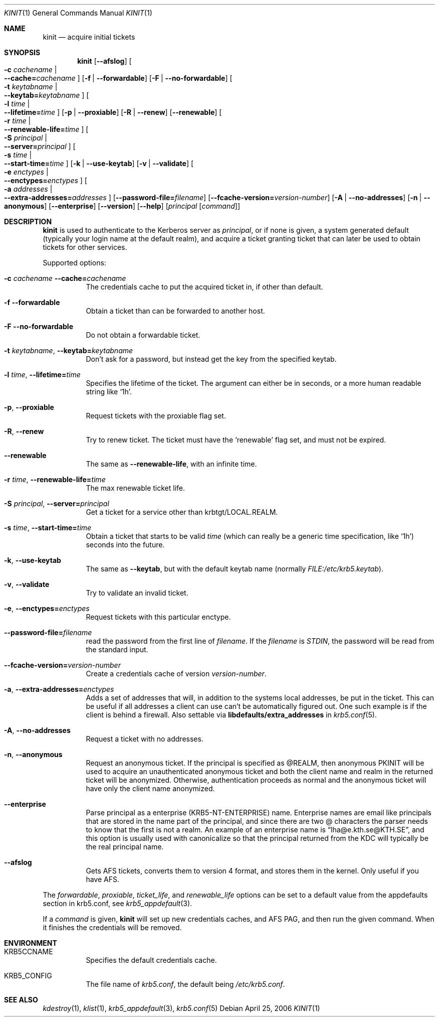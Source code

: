 .\"	$NetBSD: kinit.1,v 1.4.12.1 2020/04/08 14:03:08 martin Exp $
.\"
.\" Copyright (c) 1998 - 2003, 2006 Kungliga Tekniska Högskolan
.\" (Royal Institute of Technology, Stockholm, Sweden).
.\" All rights reserved.
.\"
.\" Redistribution and use in source and binary forms, with or without
.\" modification, are permitted provided that the following conditions
.\" are met:
.\"
.\" 1. Redistributions of source code must retain the above copyright
.\"    notice, this list of conditions and the following disclaimer.
.\"
.\" 2. Redistributions in binary form must reproduce the above copyright
.\"    notice, this list of conditions and the following disclaimer in the
.\"    documentation and/or other materials provided with the distribution.
.\"
.\" 3. Neither the name of the Institute nor the names of its contributors
.\"    may be used to endorse or promote products derived from this software
.\"    without specific prior written permission.
.\"
.\" THIS SOFTWARE IS PROVIDED BY THE INSTITUTE AND CONTRIBUTORS ``AS IS'' AND
.\" ANY EXPRESS OR IMPLIED WARRANTIES, INCLUDING, BUT NOT LIMITED TO, THE
.\" IMPLIED WARRANTIES OF MERCHANTABILITY AND FITNESS FOR A PARTICULAR PURPOSE
.\" ARE DISCLAIMED.  IN NO EVENT SHALL THE INSTITUTE OR CONTRIBUTORS BE LIABLE
.\" FOR ANY DIRECT, INDIRECT, INCIDENTAL, SPECIAL, EXEMPLARY, OR CONSEQUENTIAL
.\" DAMAGES (INCLUDING, BUT NOT LIMITED TO, PROCUREMENT OF SUBSTITUTE GOODS
.\" OR SERVICES; LOSS OF USE, DATA, OR PROFITS; OR BUSINESS INTERRUPTION)
.\" HOWEVER CAUSED AND ON ANY THEORY OF LIABILITY, WHETHER IN CONTRACT, STRICT
.\" LIABILITY, OR TORT (INCLUDING NEGLIGENCE OR OTHERWISE) ARISING IN ANY WAY
.\" OUT OF THE USE OF THIS SOFTWARE, EVEN IF ADVISED OF THE POSSIBILITY OF
.\" SUCH DAMAGE.
.\"
.\" Id
.\"
.Dd April 25, 2006
.Dt KINIT 1
.Os
.Sh NAME
.Nm kinit
.Nd acquire initial tickets
.Sh SYNOPSIS
.Nm kinit
.Op Fl Fl afslog
.Oo Fl c Ar cachename \*(Ba Xo
.Fl Fl cache= Ns Ar cachename
.Xc
.Oc
.Op Fl f | Fl Fl forwardable
.Op Fl F | Fl Fl no-forwardable
.Oo Fl t Ar keytabname \*(Ba Xo
.Fl Fl keytab= Ns Ar keytabname
.Xc
.Oc
.Oo Fl l Ar time \*(Ba Xo
.Fl Fl lifetime= Ns Ar time
.Xc
.Oc
.Op Fl p | Fl Fl proxiable
.Op Fl R | Fl Fl renew
.Op Fl Fl renewable
.Oo Fl r Ar time \*(Ba Xo
.Fl Fl renewable-life= Ns Ar time
.Xc
.Oc
.Oo Fl S Ar principal \*(Ba Xo
.Fl Fl server= Ns Ar principal
.Xc
.Oc
.Oo Fl s Ar time \*(Ba Xo
.Fl Fl start-time= Ns Ar time
.Xc
.Oc
.Op Fl k | Fl Fl use-keytab
.Op Fl v | Fl Fl validate
.Oo Fl e Ar enctypes \*(Ba Xo
.Fl Fl enctypes= Ns Ar enctypes
.Xc
.Oc
.Oo Fl a Ar addresses \*(Ba Xo
.Fl Fl extra-addresses= Ns Ar addresses
.Xc
.Oc
.Op Fl Fl password-file= Ns Ar filename
.Op Fl Fl fcache-version= Ns Ar version-number
.Op Fl A | Fl Fl no-addresses
.Op Fl n | Fl Fl anonymous
.Op Fl Fl enterprise
.Op Fl Fl version
.Op Fl Fl help
.Op Ar principal Op Ar command
.Sh DESCRIPTION
.Nm
is used to authenticate to the Kerberos server as
.Ar principal ,
or if none is given, a system generated default (typically your login
name at the default realm), and acquire a ticket granting ticket that
can later be used to obtain tickets for other services.
.Pp
Supported options:
.Bl -tag -width Ds
.It Fl c Ar cachename Fl Fl cache= Ns Ar cachename
The credentials cache to put the acquired ticket in, if other than
default.
.It Fl f Fl Fl forwardable
Obtain a ticket than can be forwarded to another host.
.It Fl F Fl Fl no-forwardable
Do not obtain a forwardable ticket.
.It Fl t Ar keytabname , Fl Fl keytab= Ns Ar keytabname
Don't ask for a password, but instead get the key from the specified
keytab.
.It Fl l Ar time , Fl Fl lifetime= Ns Ar time
Specifies the lifetime of the ticket.
The argument can either be in seconds, or a more human readable string
like
.Sq 1h .
.It Fl p , Fl Fl proxiable
Request tickets with the proxiable flag set.
.It Fl R , Fl Fl renew
Try to renew ticket.
The ticket must have the
.Sq renewable
flag set, and must not be expired.
.It Fl Fl renewable
The same as
.Fl Fl renewable-life ,
with an infinite time.
.It Fl r Ar time , Fl Fl renewable-life= Ns Ar time
The max renewable ticket life.
.It Fl S Ar principal , Fl Fl server= Ns Ar principal
Get a ticket for a service other than krbtgt/LOCAL.REALM.
.It Fl s Ar time , Fl Fl start-time= Ns Ar time
Obtain a ticket that starts to be valid
.Ar time
(which can really be a generic time specification, like
.Sq 1h )
seconds into the future.
.It Fl k , Fl Fl use-keytab
The same as
.Fl Fl keytab ,
but with the default keytab name (normally
.Ar FILE:/etc/krb5.keytab ) .
.It Fl v , Fl Fl validate
Try to validate an invalid ticket.
.It Fl e , Fl Fl enctypes= Ns Ar enctypes
Request tickets with this particular enctype.
.It Fl Fl password-file= Ns Ar filename
read the password from the first line of
.Ar filename .
If the
.Ar filename
is
.Ar STDIN ,
the password will be read from the standard input.
.It Fl Fl fcache-version= Ns Ar version-number
Create a credentials cache of version
.Ar version-number .
.It Fl a , Fl Fl extra-addresses= Ns Ar enctypes
Adds a set of addresses that will, in addition to the systems local
addresses, be put in the ticket.
This can be useful if all addresses a client can use can't be
automatically figured out.
One such example is if the client is behind a firewall.
Also settable via
.Li libdefaults/extra_addresses
in
.Xr krb5.conf 5 .
.It Fl A , Fl Fl no-addresses
Request a ticket with no addresses.
.It Fl n , Fl Fl anonymous
Request an anonymous ticket. If the principal is specified as @REALM, then
anonymous PKINIT will be used to acquire an unauthenticated anonymous ticket
and both the client name and realm in the returned ticket will be anonymized.
Otherwise, authentication proceeds as normal and the anonymous ticket will have
only the client name anonymized.
.It Fl Fl enterprise
Parse principal as a enterprise (KRB5-NT-ENTERPRISE) name. Enterprise
names are email like principals that are stored in the name part of
the principal, and since there are two @ characters the parser needs
to know that the first is not a realm.
An example of an enterprise name is
.Dq lha@e.kth.se@KTH.SE ,
and this option is usually used with canonicalize so that the
principal returned from the KDC will typically be the real principal
name.
.It Fl Fl afslog
Gets AFS tickets, converts them to version 4 format, and stores them
in the kernel.
Only useful if you have AFS.
.El
.Pp
The
.Ar forwardable ,
.Ar proxiable ,
.Ar ticket_life ,
and
.Ar renewable_life
options can be set to a default value from the
.Dv appdefaults
section in krb5.conf, see
.Xr krb5_appdefault 3 .
.Pp
If  a
.Ar command
is given,
.Nm
will set up new credentials caches, and AFS PAG, and then run the given
command.
When it finishes the credentials will be removed.
.Sh ENVIRONMENT
.Bl -tag -width Ds
.It Ev KRB5CCNAME
Specifies the default credentials cache.
.It Ev KRB5_CONFIG
The file name of
.Pa krb5.conf ,
the default being
.Pa /etc/krb5.conf .
.El
.\".Sh FILES
.\".Sh EXAMPLES
.\".Sh DIAGNOSTICS
.Sh SEE ALSO
.Xr kdestroy 1 ,
.Xr klist 1 ,
.Xr krb5_appdefault 3 ,
.Xr krb5.conf 5
.\".Sh STANDARDS
.\".Sh HISTORY
.\".Sh AUTHORS
.\".Sh BUGS
